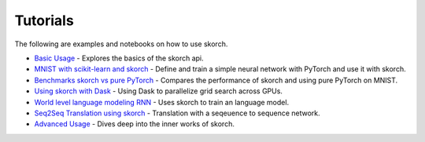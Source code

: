 =========
Tutorials
=========
.. _tutorials:

The following are examples and notebooks on how to use skorch.

* `Basic Usage <https://nbviewer.jupyter.org/github/dnouri/skorch/blob/master/notebooks/Basic_Usage.ipynb#Defining-and-training-the-neural-net-classifier>`_ - Explores the basics of the skorch api.

* `MNIST with scikit-learn and skorch <https://github.com/dnouri/skorch/blob/master/notebooks/MNIST.ipynb>`_ - Define and train a simple neural network with PyTorch and use it with skorch.

* `Benchmarks skorch vs pure PyTorch <https://github.com/dnouri/skorch/blob/master/examples/benchmarks/mnist.py>`_ - Compares the performance of skorch and using pure PyTorch on MNIST.

* `Using skorch with Dask <https://github.com/dnouri/skorch/tree/master/examples/rnn_classifer>`_ - Using Dask to parallelize grid search across GPUs.

* `World level language modeling RNN <https://github.com/dnouri/skorch/tree/master/examples/word_language_model>`_ - Uses skorch to train an language model.

* `Seq2Seq Translation using skorch <https://github.com/dnouri/skorch/tree/master/examples/translation>`_ - Translation with a seqeuence to sequence network.

* `Advanced Usage <https://nbviewer.jupyter.org/github/dnouri/skorch/blob/master/notebooks/Basic_Usage.ipynb#Defining-and-training-the-neural-net-classifier>`_ - Dives deep into the inner works of skorch.
